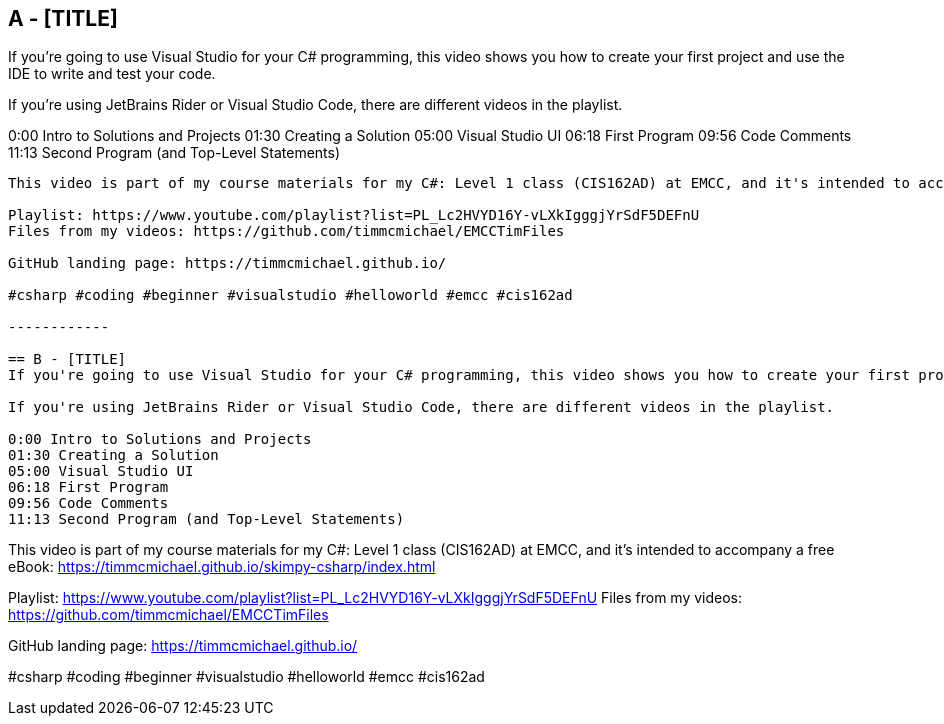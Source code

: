 == A - [TITLE]
If you're going to use Visual Studio for your C# programming, this video shows you how to create your first project and use the IDE to write and test your code.

If you're using JetBrains Rider or Visual Studio Code, there are different videos in the playlist.

0:00 Intro to Solutions and Projects
01:30 Creating a Solution
05:00 Visual Studio UI
06:18 First Program
09:56 Code Comments
11:13 Second Program (and Top-Level Statements)

----

This video is part of my course materials for my C#: Level 1 class (CIS162AD) at EMCC, and it's intended to accompany a free eBook: https://timmcmichael.github.io/skimpy-csharp/index.html

Playlist: https://www.youtube.com/playlist?list=PL_Lc2HVYD16Y-vLXkIgggjYrSdF5DEFnU
Files from my videos: https://github.com/timmcmichael/EMCCTimFiles 

GitHub landing page: https://timmcmichael.github.io/

#csharp #coding #beginner #visualstudio #helloworld #emcc #cis162ad

------------

== B - [TITLE]
If you're going to use Visual Studio for your C# programming, this video shows you how to create your first project and use the IDE to write and test your code.

If you're using JetBrains Rider or Visual Studio Code, there are different videos in the playlist.

0:00 Intro to Solutions and Projects
01:30 Creating a Solution
05:00 Visual Studio UI
06:18 First Program
09:56 Code Comments
11:13 Second Program (and Top-Level Statements)
----
This video is part of my course materials for my C#: Level 1 class (CIS162AD) at EMCC, and it's intended to accompany a free eBook: https://timmcmichael.github.io/skimpy-csharp/index.html

Playlist: https://www.youtube.com/playlist?list=PL_Lc2HVYD16Y-vLXkIgggjYrSdF5DEFnU
Files from my videos: https://github.com/timmcmichael/EMCCTimFiles 

GitHub landing page: https://timmcmichael.github.io/

#csharp #coding #beginner #visualstudio #helloworld #emcc #cis162ad